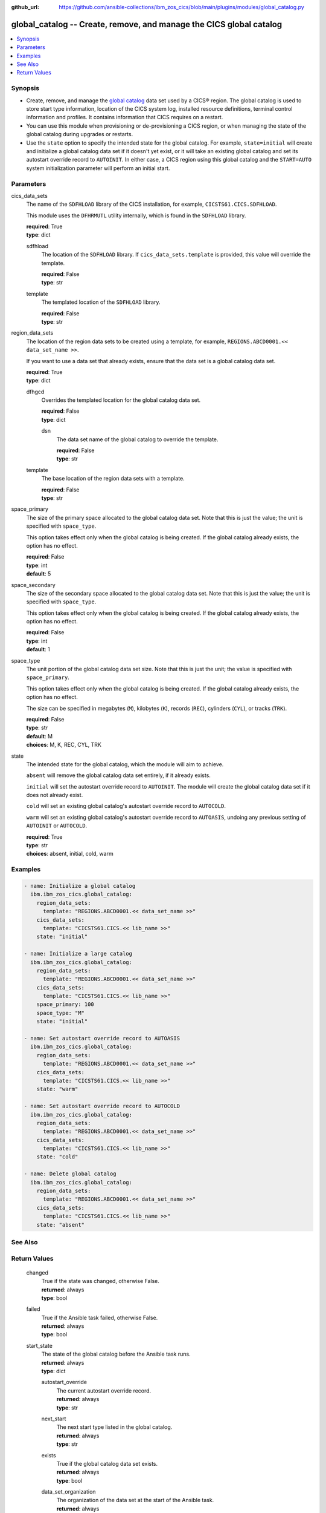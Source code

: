 .. ...............................................................................
.. © Copyright IBM Corporation 2020,2023                                         .
.. Apache License, Version 2.0 (see https://opensource.org/licenses/Apache-2.0)  .
.. ...............................................................................

:github_url: https://github.com/ansible-collections/ibm_zos_cics/blob/main/plugins/modules/global_catalog.py

.. _global_catalog_module:


global_catalog -- Create, remove, and manage the CICS global catalog
====================================================================



.. contents::
   :local:
   :depth: 1


Synopsis
--------
- Create, remove, and manage the \ `global catalog <https://www.ibm.com/docs/en/cics-ts/latest?topic=catalogs-global-catalog>`__\  data set used by a CICS® region. The global catalog is used to store start type information, location of the CICS system log, installed resource definitions, terminal control information and profiles. It contains information that CICS requires on a restart.
- You can use this module when provisioning or de-provisioning a CICS region, or when managing the state of the global catalog during upgrades or restarts.
- Use the \ :literal:`state`\  option to specify the intended state for the global catalog. For example, \ :literal:`state=initial`\  will create and initialize a global catalog data set if it doesn't yet exist, or it will take an existing global catalog and set its autostart override record to \ :literal:`AUTOINIT`\ . In either case, a CICS region using this global catalog and the \ :literal:`START=AUTO`\  system initialization parameter will perform an initial start.





Parameters
----------


     
cics_data_sets
  The name of the \ :literal:`SDFHLOAD`\  library of the CICS installation, for example, \ :literal:`CICSTS61.CICS.SDFHLOAD`\ .

  This module uses the \ :literal:`DFHRMUTL`\  utility internally, which is found in the \ :literal:`SDFHLOAD`\  library.


  | **required**: True
  | **type**: dict


     
  sdfhload
    The location of the \ :literal:`SDFHLOAD`\  library. If \ :literal:`cics\_data\_sets.template`\  is provided, this value will override the template.


    | **required**: False
    | **type**: str


     
  template
    The templated location of the \ :literal:`SDFHLOAD`\  library.


    | **required**: False
    | **type**: str



     
region_data_sets
  The location of the region data sets to be created using a template, for example, \ :literal:`REGIONS.ABCD0001.\<\< data\_set\_name \>\>`\ .

  If you want to use a data set that already exists, ensure that the data set is a global catalog data set.


  | **required**: True
  | **type**: dict


     
  dfhgcd
    Overrides the templated location for the global catalog data set.


    | **required**: False
    | **type**: dict


     
    dsn
      The data set name of the global catalog to override the template.


      | **required**: False
      | **type**: str



     
  template
    The base location of the region data sets with a template.


    | **required**: False
    | **type**: str



     
space_primary
  The size of the primary space allocated to the global catalog data set. Note that this is just the value; the unit is specified with \ :literal:`space\_type`\ .

  This option takes effect only when the global catalog is being created. If the global catalog already exists, the option has no effect.


  | **required**: False
  | **type**: int
  | **default**: 5


     
space_secondary
  The size of the secondary space allocated to the global catalog data set. Note that this is just the value; the unit is specified with \ :literal:`space\_type`\ .

  This option takes effect only when the global catalog is being created. If the global catalog already exists, the option has no effect.


  | **required**: False
  | **type**: int
  | **default**: 1


     
space_type
  The unit portion of the global catalog data set size. Note that this is just the unit; the value is specified with \ :literal:`space\_primary`\ .

  This option takes effect only when the global catalog is being created. If the global catalog already exists, the option has no effect.

  The size can be specified in megabytes (\ :literal:`M`\ ), kilobytes (\ :literal:`K`\ ), records (\ :literal:`REC`\ ), cylinders (\ :literal:`CYL`\ ), or tracks (\ :literal:`TRK`\ ).


  | **required**: False
  | **type**: str
  | **default**: M
  | **choices**: M, K, REC, CYL, TRK


     
state
  The intended state for the global catalog, which the module will aim to achieve.

  \ :literal:`absent`\  will remove the global catalog data set entirely, if it already exists.

  \ :literal:`initial`\  will set the autostart override record to \ :literal:`AUTOINIT`\ . The module will create the global catalog data set if it does not already exist.

  \ :literal:`cold`\  will set an existing global catalog's autostart override record to \ :literal:`AUTOCOLD`\ .

  \ :literal:`warm`\  will set an existing global catalog's autostart override record to \ :literal:`AUTOASIS`\ , undoing any previous setting of \ :literal:`AUTOINIT`\  or \ :literal:`AUTOCOLD`\ .


  | **required**: True
  | **type**: str
  | **choices**: absent, initial, cold, warm




Examples
--------

.. code-block:: yaml+jinja

   
   - name: Initialize a global catalog
     ibm.ibm_zos_cics.global_catalog:
       region_data_sets:
         template: "REGIONS.ABCD0001.<< data_set_name >>"
       cics_data_sets:
         template: "CICSTS61.CICS.<< lib_name >>"
       state: "initial"

   - name: Initialize a large catalog
     ibm.ibm_zos_cics.global_catalog:
       region_data_sets:
         template: "REGIONS.ABCD0001.<< data_set_name >>"
       cics_data_sets:
         template: "CICSTS61.CICS.<< lib_name >>"
       space_primary: 100
       space_type: "M"
       state: "initial"

   - name: Set autostart override record to AUTOASIS
     ibm.ibm_zos_cics.global_catalog:
       region_data_sets:
         template: "REGIONS.ABCD0001.<< data_set_name >>"
       cics_data_sets:
         template: "CICSTS61.CICS.<< lib_name >>"
       state: "warm"

   - name: Set autostart override record to AUTOCOLD
     ibm.ibm_zos_cics.global_catalog:
       region_data_sets:
         template: "REGIONS.ABCD0001.<< data_set_name >>"
       cics_data_sets:
         template: "CICSTS61.CICS.<< lib_name >>"
       state: "cold"

   - name: Delete global catalog
     ibm.ibm_zos_cics.global_catalog:
       region_data_sets:
         template: "REGIONS.ABCD0001.<< data_set_name >>"
       cics_data_sets:
         template: "CICSTS61.CICS.<< lib_name >>"
       state: "absent"






See Also
--------

.. seealso::

   - :ref:`local_catalog_module`



Return Values
-------------


   
                              
       changed
        | True if the state was changed, otherwise False.
      
        | **returned**: always
        | **type**: bool
      
      
                              
       failed
        | True if the Ansible task failed, otherwise False.
      
        | **returned**: always
        | **type**: bool
      
      
                              
       start_state
        | The state of the global catalog before the Ansible task runs.
      
        | **returned**: always
        | **type**: dict
              
   
                              
        autostart_override
          | The current autostart override record.
      
          | **returned**: always
          | **type**: str
      
      
                              
        next_start
          | The next start type listed in the global catalog.
      
          | **returned**: always
          | **type**: str
      
      
                              
        exists
          | True if the global catalog data set exists.
      
          | **returned**: always
          | **type**: bool
      
      
                              
        data_set_organization
          | The organization of the data set at the start of the Ansible task.
      
          | **returned**: always
          | **type**: str
          | **sample**: VSAM

            
      
        
      
      
                              
       end_state
        | The state of the global catalog at the end of the Ansible task.
      
        | **returned**: always
        | **type**: dict
              
   
                              
        autostart_override
          | The current autostart override record.
      
          | **returned**: always
          | **type**: str
      
      
                              
        next_start
          | The next start type listed in the global catalog
      
          | **returned**: always
          | **type**: str
      
      
                              
        exists
          | True if the global catalog data set exists.
      
          | **returned**: always
          | **type**: bool
      
      
                              
        data_set_organization
          | The organization of the data set at the end of the Ansible task.
      
          | **returned**: always
          | **type**: str
          | **sample**: VSAM

            
      
        
      
      
                              
       executions
        | A list of program executions performed during the Ansible task.
      
        | **returned**: always
        | **type**: list
              
   
                              
        name
          | A human-readable name for the program execution.
      
          | **returned**: always
          | **type**: str
      
      
                              
        rc
          | The return code for the program execution.
      
          | **returned**: always
          | **type**: int
      
      
                              
        stdout
          | The standard out stream returned by the program execution.
      
          | **returned**: always
          | **type**: str
      
      
                              
        stderr
          | The standard error stream returned from the program execution.
      
          | **returned**: always
          | **type**: str
      
        
      
        
